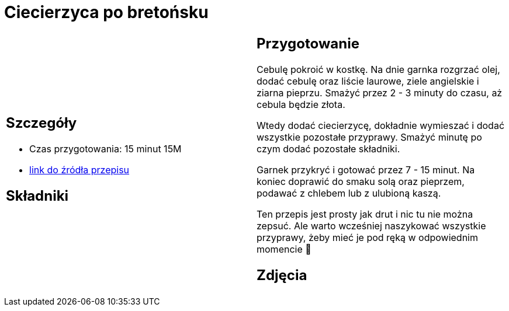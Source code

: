 = Ciecierzyca po bretońsku

[cols=".<a,.<a"]
[frame=none]
[grid=none]
|===
|
== Szczegóły
* Czas przygotowania: 15 minut									15M
* https://www.jadlonomia.com/przepisy/ciecierzyca-po-bretonsku[link do źródła przepisu]

== Składniki


|
== Przygotowanie
Cebulę pokroić w kostkę. Na dnie garnka rozgrzać olej, dodać cebulę oraz liście laurowe, ziele angielskie i ziarna pieprzu. Smażyć przez 2 - 3 minuty do czasu, aż cebula będzie złota.

Wtedy dodać ciecierzycę, dokładnie wymieszać i dodać wszystkie pozostałe przyprawy. Smażyć minutę po czym dodać pozostałe składniki.

Garnek przykryć i gotować przez 7 - 15 minut. Na koniec doprawić do smaku solą oraz pieprzem, podawać z chlebem lub z ulubioną kaszą.

Ten przepis jest prosty jak drut i nic tu nie można zepsuć. Ale warto wcześniej naszykować wszystkie przyprawy, żeby mieć je pod ręką w odpowiednim momencie 🙂

== Zdjęcia
|===
